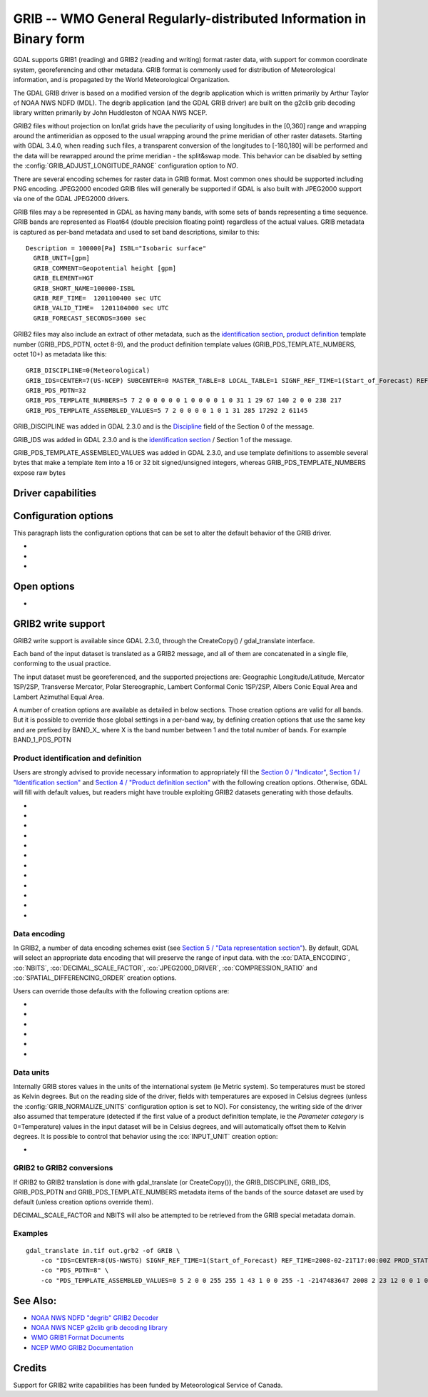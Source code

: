 .. _raster.grib:

================================================================================
GRIB -- WMO General Regularly-distributed Information in Binary form
================================================================================

.. shortname:: GRIB

.. built_in_by_default::

GDAL supports GRIB1 (reading) and GRIB2 (reading and writing) format
raster data, with support for common coordinate system, georeferencing
and other metadata. GRIB format is commonly used for distribution of
Meteorological information, and is propagated by the World
Meteorological Organization.

The GDAL GRIB driver is based on a modified version of the degrib
application which is written primarily by Arthur Taylor of NOAA NWS NDFD
(MDL). The degrib application (and the GDAL GRIB driver) are built on
the g2clib grib decoding library written primarily by John Huddleston of
NOAA NWS NCEP.

GRIB2 files without projection on lon/lat grids have the peculiarity
of using longitudes in the [0,360] range and wrapping around the
antimeridian as opposed to the usual wrapping around the prime meridian
of other raster datasets. Starting with GDAL 3.4.0, when reading such
files, a transparent conversion of the longitudes to [-180,180] will be
performed and the data will be rewrapped around the prime meridian -
the split&swap mode. This behavior can be disabled by setting the
:config:`GRIB_ADJUST_LONGITUDE_RANGE` configuration option to `NO`.

There are several encoding schemes for raster data in GRIB format. Most
common ones should be supported including PNG encoding. JPEG2000 encoded
GRIB files will generally be supported if GDAL is also built with
JPEG2000 support via one of the GDAL JPEG2000 drivers.

GRIB files may a be represented in GDAL as having many bands, with some
sets of bands representing a time sequence. GRIB bands are represented
as Float64 (double precision floating point) regardless of the actual
values. GRIB metadata is captured as per-band metadata and used to set
band descriptions, similar to this:

::

     Description = 100000[Pa] ISBL="Isobaric surface"
       GRIB_UNIT=[gpm]
       GRIB_COMMENT=Geopotential height [gpm]
       GRIB_ELEMENT=HGT
       GRIB_SHORT_NAME=100000-ISBL
       GRIB_REF_TIME=  1201100400 sec UTC
       GRIB_VALID_TIME=  1201104000 sec UTC
       GRIB_FORECAST_SECONDS=3600 sec

GRIB2 files may also include an extract of other metadata, such as the
`identification
section <http://www.nco.ncep.noaa.gov/pmb/docs/grib2/grib2_doc/grib2_sect1.shtml>`__,
`product
definition <http://www.nco.ncep.noaa.gov/pmb/docs/grib2/grib2_doc/grib2_sect4.shtml>`__
template number (GRIB_PDS_PDTN, octet 8-9), and the product definition
template values (GRIB_PDS_TEMPLATE_NUMBERS, octet 10+) as metadata like
this:

::

       GRIB_DISCIPLINE=0(Meteorological)
       GRIB_IDS=CENTER=7(US-NCEP) SUBCENTER=0 MASTER_TABLE=8 LOCAL_TABLE=1 SIGNF_REF_TIME=1(Start_of_Forecast) REF_TIME=2017-10-20T06:00:00Z PROD_STATUS=0(Operational) TYPE=1(Forecast)
       GRIB_PDS_PDTN=32
       GRIB_PDS_TEMPLATE_NUMBERS=5 7 2 0 0 0 0 0 1 0 0 0 0 1 0 31 1 29 67 140 2 0 0 238 217
       GRIB_PDS_TEMPLATE_ASSEMBLED_VALUES=5 7 2 0 0 0 0 1 0 1 31 285 17292 2 61145

GRIB_DISCIPLINE was added in GDAL 2.3.0 and is the
`Discipline <http://www.nco.ncep.noaa.gov/pmb/docs/grib2/grib2_doc/grib2_table0-0.shtml>`__
field of the Section 0 of the message.

GRIB_IDS was added in GDAL 2.3.0 and is the `identification
section <http://www.nco.ncep.noaa.gov/pmb/docs/grib2/grib2_doc/grib2_table0-0.shtml>`__
/ Section 1 of the message.

GRIB_PDS_TEMPLATE_ASSEMBLED_VALUES was added in GDAL 2.3.0, and use
template definitions to assemble several bytes that make a template item
into a 16 or 32 bit signed/unsigned integers, whereas
GRIB_PDS_TEMPLATE_NUMBERS expose raw bytes

Driver capabilities
-------------------

.. supports_georeferencing::

.. supports_virtualio::

Configuration options
---------------------

This paragraph lists the configuration options that can be set to alter
the default behavior of the GRIB driver.

-  .. config:: GRIB_ADJUST_LONGITUDE_RANGE
      :choices: YES, NO
      :default: YES
      :since: 3.4.0

      Convert longitudes from [0, 360] to [-180, 180].

-  .. config:: GRIB_NORMALIZE_UNITS
      :choices: YES, NO
      :default: YES

      Can be
      set to NO to avoid GDAL to normalize units to metric. By default
      (:config:`GRIB_NORMALIZE_UNITS=YES`), temperatures are reported in degree
      Celsius (°C). With :config:`GRIB_NORMALIZE_UNITS=NO`, they are reported in
      Kelvin (K).

-  .. config:: GRIB_RESOURCE_DIR
      :choices: <path>

      Path to a directory where grib2_*.csv tables
      are located. If not specified, the :config:`GDAL_DATA` configuration option (or hard
      coded paths) used for all GDAL resources will be used.

Open options
------------

-  .. oo:: USE_IDX
      :choices: YES, NO
      :default: YES
      :since: 3.4

      Enable automatic reading
      of external wgrib2 external index files when available.
      GDAL will look for a `<GRIB>.idx` in the same place as the dataset.
      These files when combined with careful usage of the API or the
      CLI tools allow a GRIBv2 file to be opened without reading all
      the bands. In particular, this allows an orders of magnitude
      faster extraction of select bands from large GRIBv2 files on
      remote storage (like NOMADS on AWS S3).
      In order to avoid unnecessary I/O only the text
      description of the bands should be accessed as accessing the
      metadata will require loading of the band header.
      gdal_translate is supported but gdalinfo is not.
      This option is ignored when using the multidimensional API (index is then
      ignored)


GRIB2 write support
-------------------

GRIB2 write support is available since GDAL 2.3.0, through the
CreateCopy() / gdal_translate interface.

Each band of the input dataset is translated as a GRIB2 message, and all
of them are concatenated in a single file, conforming to the usual
practice.

The input dataset must be georeferenced, and the supported projections
are: Geographic Longitude/Latitude, Mercator 1SP/2SP, Transverse
Mercator, Polar Stereographic, Lambert Conformal Conic 1SP/2SP, Albers
Conic Equal Area and Lambert Azimuthal Equal Area.

A number of creation options are available as detailed in below
sections. Those creation options are valid for all bands. But it is
possible to override those global settings in a per-band way, by
defining creation options that use the same key and are prefixed by
BAND_X\_ where X is the band number between 1 and the total number of
bands. For example BAND_1_PDS_PDTN

Product identification and definition
~~~~~~~~~~~~~~~~~~~~~~~~~~~~~~~~~~~~~

Users are strongly advised to provide necessary information to
appropriately fill the `Section 0 /
"Indicator" <http://www.nco.ncep.noaa.gov/pmb/docs/grib2/grib2_doc/grib2_sect0.shtml>`__,
`Section 1 / "Identification
section" <http://www.nco.ncep.noaa.gov/pmb/docs/grib2/grib2_doc/grib2_sect1.shtml>`__
and `Section 4 / "Product definition
section" <http://www.nco.ncep.noaa.gov/pmb/docs/grib2/grib2_doc/grib2_sect4.shtml>`__
with the following creation options. Otherwise, GDAL will fill with
default values, but readers might have trouble exploiting GRIB2 datasets
generating with those defaults.

-  .. co:: DISCIPLINE
      :choices: <integer>

      sets the Discipline field of Section 0.
      Valid values are given by `Table
      0.0 <http://www.nco.ncep.noaa.gov/pmb/docs/grib2/grib2_doc/grib2_table0-0.shtml>`__:

      -  0: Meteorological Products. Default value
      -  1: Hydrological Products
      -  2: Land Surface Products
      -  3, 4: Space Products
      -  10: Oceanographic Product

-  .. co:: IDS

      String with different elements to fill the fields
      of the Section 1 / Identification section. The value of that string
      will typically be retrieved from the GRIB_IDS metadata item of an
      existing GRIB product. For example "IDS=CENTER=7(US-NCEP) SUBCENTER=0
      MASTER_TABLE=8 SIGNF_REF_TIME=1(Start_of_Forecast)
      REF_TIME=2017-10-20T06:00:00Z PROD_STATUS=0(Operational)
      TYPE=1(Forecast)". More formally, the format of the string is a list
      of KEY=VALUE items, with space separator. The accepted keys are
      CENTER, SUBCENTER, MASTER_TABLE, SIGNF_REF_TIME, REF_TIME,
      PROD_STATUS and TYPE. Only the numerical part of the value is taken
      into account (the precision between parenthesis will be ignored). It
      is possible to use both this IDS creation option and a specific
      IDS_xxx creation option that will override the potential
      corresponding xxx key of IDS. For example with the previous example,
      if both "IDS=CENTER=7(US-NCEP)..." and "IDS_CENTER=8" are define, the
      actual value used with be 8.

-  .. co:: IDS_CENTER
      :choices: <integer>
      :default: 255/Missing

      Identification of originating/generating
      center, according to `Table
      0 <http://www.nco.ncep.noaa.gov/pmb/docs/on388/table0.html>`__.

-  .. co:: IDS_SUBCENTER
      :choices: <integer>
      :default: 65535/Missing

      Identification of originating/generating
      center, according to `Table
      C <http://www.nco.ncep.noaa.gov/pmb/docs/on388/tablec.html>`__.

-  .. co:: IDS_MASTER_TABLE
      :choices: <integer>
      :default: 2

      GRIB master tables version number,
      according to `Table
      1.0 <http://www.nco.ncep.noaa.gov/pmb/docs/grib2/grib2_doc/grib2_table1-0.shtml>`__.

-  .. co:: IDS_SIGNF_REF_TIME
      :choices: <integer>
      :default: 0/Analysis

      Significance of reference time,
      according to `Table
      1.2 <http://www.nco.ncep.noaa.gov/pmb/docs/grib2/grib2_doc/grib2_table1-2.shtml>`__.

-  .. co:: IDS_REF_TIME
      :choices: <YYYY-MM-DD[THH:MM:SSZ]>
      :default: 1970-01-01T00:00:00Z

      Reference time.

-  .. co:: IDS_PROD_STATUS
     :choices: <integer>
     :default: 255/Missing

     Production status of processed data,
     according to `Table
     1.3 <http://www.nco.ncep.noaa.gov/pmb/docs/grib2/grib2_doc/grib2_table1-3.shtml>`__.

-  .. co:: IDS_TYPE
      :choices: <integer>
      :default: 255/Missing

      Type of processed data, according to `Table
      1.4 <http://www.nco.ncep.noaa.gov/pmb/docs/grib2/grib2_doc/grib2_table1-4.shtml>`__.

-  .. co:: PDS_PDTN
      :choices: <integer>

      Product definition template number, according
      to `Table
      4.0 <http://www.nco.ncep.noaa.gov/pmb/docs/grib2/grib2_doc/grib2_table4-0.shtml>`__.
      Defaults to 0/Analysis or forecast at a horizontal level or in a
      horizontal layer at a point in time. If this default template number
      is used, and none of PDS_TEMPLATE_NUMBERS or
      PDS_TEMPLATE_ASSEMBLED_VALUES is specified, then a default template
      definition is also used, with most fields set to Missing.

-  .. co:: PDS_TEMPLATE_NUMBERS

      Product definition template raw
      numbers. This is a list of byte values (between 0 and 255 each),
      space separated. The number of values and their semantics depends on
      the template number specified by PDS_PDTN, and you have to consult
      the template structures pointed by `Table
      4.0 <http://www.nco.ncep.noaa.gov/pmb/docs/grib2/grib2_doc/grib2_table4-0.shtml>`__.
      It might be easier to use the GRIB_PDS_TEMPLATE_NUMBERS reported by
      existing GRIB2 products as the value for this item. If the template
      structure is known by the reading side of the driver, an effort to
      validate the number of template numbers against the template
      structure is made (with warnings if more elements than needed are
      specified, and error if less are specified). It is also possible to
      define a template that is not or partially implemented by the reading
      side of the driver.

-  .. co:: PDS_TEMPLATE_ASSEMBLED_VALUES

      Product definition
      template assembled values. This is a list of values (with the range
      of signed/unsigned 1, 2 or 4-byte wide integers, depending on the
      item), space separated. The number of values and their semantics
      depends on the template number specified by PDS_PDTN, and you have to
      consult the template structures pointed by `Table
      4.0 <http://www.nco.ncep.noaa.gov/pmb/docs/grib2/grib2_doc/grib2_table4-0.shtml>`__.
      It might be easier to use the GRIB_PDS_TEMPLATE_ASSEMBLED_VALUES
      reported by existing GRIB2 products as the value for this item.
      PDS_TEMPLATE_NUMBERS and PDS_TEMPLATE_ASSEMBLED_VALUES are exclusive.
      To use this creation option, the template structure must be known by
      the reading side of the driver.

Data encoding
~~~~~~~~~~~~~

In GRIB2, a number of data encoding schemes exist (see `Section 5 /
"Data representation
section" <http://www.nco.ncep.noaa.gov/pmb/docs/grib2/grib2_doc/grib2_sect5.shtml>`__).
By default, GDAL will select an appropriate data encoding that will
preserve the range of input data. with the :co:`DATA_ENCODING`, :co:`NBITS`,
:co:`DECIMAL_SCALE_FACTOR`, :co:`JPEG2000_DRIVER`, :co:`COMPRESSION_RATIO` and
:co:`SPATIAL_DIFFERENCING_ORDER` creation options.

Users can override those defaults with the following creation options
are:

-  .. co:: DATA_ENCODING
      :choices: AUTO, SIMPLE_PACKING, COMPLEX_PACKING, IEEE_FLOATING_POINT, PNG, JPEG2000
      :default: AUTO

      Choice of the `Data representation template number
      <http://www.nco.ncep.noaa.gov/pmb/docs/grib2/grib2_doc/grib2_table5-0.shtml>`__.

      -  In AUTO mode, COMPLEX_PACKING is selected if input band has a
         nodata value. Otherwise if input band datatype is Float32 or
         Float64, IEEE_FLOATING_POINT is selected. Otherwise SIMPLE_PACKING
         is selected.
      -  `SIMPLE_PACKING <http://www.nco.ncep.noaa.gov/pmb/docs/grib2/grib2_doc/grib2_temp5-0.shtml>`__:
         use integer representation internally, with offset and decimal
         and/or binary scaling. So can be used for any datatype.
      -  COMPLEX_PACKING: evolution of SIMPLE_PACKING with nodata handling.
         By default, a `non-spatial differencing encoding is
         used <http://www.nco.ncep.noaa.gov/pmb/docs/grib2/grib2_doc/grib2_temp5-2.shtml>`__,
         but if SPATIAL_DIFFERENCING_ORDER=1 or 2, `complex packing with
         spatial
         differencing <http://www.nco.ncep.noaa.gov/pmb/docs/grib2/grib2_doc/grib2_temp5-3.shtml>`__
         is used
      -  `IEEE_FLOATING_POINT <http://www.nco.ncep.noaa.gov/pmb/docs/grib2/grib2_doc/grib2_temp5-4.shtml>`__:
         store values as IEEE-754 single or double precision numbers.
      -  `PNG <http://www.nco.ncep.noaa.gov/pmb/docs/grib2/grib2_doc/grib2_temp5-41.shtml>`__:
         uses the same preparation steps as SIMPLE_PACKING but with PNG
         encoding of the integer values.
      -  `JPEG2000 <http://www.nco.ncep.noaa.gov/pmb/docs/grib2/grib2_doc/grib2_temp5-40.shtml>`__:
         uses the same preparation steps as SIMPLE_PACKING but with
         JPEG2000 encoding of the integer values.

-  .. co:: NBITS
      :choices: 1-31

      Bit width for each sample value.
      Might be only loosely honored by some :co:`DATA_ENCODING`. If not
      specified, the bit width is computed automatically from the range of
      input values for integral data types, or default to 8 for
      Float32/Float64.

-  .. co:: DECIMAL_SCALE_FACTOR
      :choices: <integer>
      :default: 0

      Input values are multiplied
      by 10^DECIMAL_SCALE_FACTOR before integer encoding (and automatically
      divised by this value at decoding, so this only affect precision).
      For example, if the type of the data is a temperature, with floating
      point data type, DECIMAL_SCALE_FACTOR=1 can be used to specify that
      the data has a precision of 1/10 of degree. The default is 0 (no
      premultiplication)

-  .. co:: SPATIAL_DIFFERENCING_ORDER
      :choices: 0, 1, 2
      :default: 0

      Only used for
      :co:`DATA_ENCODING=COMPLEX_PACKING`. Defines the order of the spatial differencing. 0
      means that the values are encoded independently, 1 means that the
      difference of consecutive values is encoded and 2 means that the
      difference of the difference of consecutive values is encoded.

-  .. co:: COMPRESSION_RATIO
      :choices: 1-100
      :default: 1

      Defaults to
      1 for lossless JPEG2000 encoding. Only used for JPEG2000 encoding. If
      a value greater than 1 is specified, lossy JPEG2000 compression is
      used. The value indicates the desired compression factor with
      respected to uncompressed data. For example a value of 10 means that
      the desired JPEG2000 codestream should be 10 times smaller than the
      corresponding uncompressed file (with NBITS bits per pixel).

-  .. co:: JPEG2000_DRIVER
      :choices: JP2KAK, JP2OPENJPEG, JPEG2000, JP2ECW

      (possible
      values depend on the actually available JPEG2000 driver in the GDAL
      build). To specify which JPEG2000 driver should be used. If not
      specified, drivers are searched in the order given in the
      enumeration.

Data units
~~~~~~~~~~

Internally GRIB stores values in the units of the international system
(ie Metric system). So temperatures must be stored as Kelvin degrees.
But on the reading side of the driver, fields with temperatures are
exposed in Celsius degrees (unless the :config:`GRIB_NORMALIZE_UNITS`
configuration option is set to NO). For consistency, the writing side of
the driver also assumed that temperature (detected if the first value of
a product definition template, ie the *Parameter category* is
0=Temperature) values in the input dataset will be in Celsius degrees,
and will automatically offset them to Kelvin degrees. It is possible to
control that behavior using the :co:`INPUT_UNIT` creation option:

-  .. co:: INPUT_UNIT
      :choices: C, K
      :default: C

      Used to specify temperature units when writing:
      C (for Celsius) or K (for Kelvin).

GRIB2 to GRIB2 conversions
~~~~~~~~~~~~~~~~~~~~~~~~~~

If GRIB2 to GRIB2 translation is done with gdal_translate (or
CreateCopy()), the GRIB_DISCIPLINE, GRIB_IDS, GRIB_PDS_PDTN and
GRIB_PDS_TEMPLATE_NUMBERS metadata items of the bands of the source
dataset are used by default (unless creation options override them).

DECIMAL_SCALE_FACTOR and NBITS will also be attempted to be retrieved
from the GRIB special metadata domain.

Examples
~~~~~~~~

::

   gdal_translate in.tif out.grb2 -of GRIB \
       -co "IDS=CENTER=8(US-NWSTG) SIGNF_REF_TIME=1(Start_of_Forecast) REF_TIME=2008-02-21T17:00:00Z PROD_STATUS=0(Operational) TYPE=1(Forecast)" \
       -co "PDS_PDTN=8" \
       -co "PDS_TEMPLATE_ASSEMBLED_VALUES=0 5 2 0 0 255 255 1 43 1 0 0 255 -1 -2147483647 2008 2 23 12 0 0 1 0 3 255 1 12 1 0"

See Also:
---------

-  `NOAA NWS NDFD "degrib" GRIB2
   Decoder <https://www.weather.gov/mdl/degrib_archive>`__
-  `NOAA NWS NCEP g2clib grib decoding
   library <http://www.nco.ncep.noaa.gov/pmb/codes/GRIB2/>`__
-  `WMO GRIB1 Format
   Documents <http://www.wmo.int/pages/prog/www/WDM/Guides/Guide-binary-2.html>`__
-  `NCEP WMO GRIB2
   Documentation <http://www.nco.ncep.noaa.gov/pmb/docs/grib2/grib2_doc/>`__

Credits
-------

Support for GRIB2 write capabilities has been funded by Meteorological
Service of Canada.
